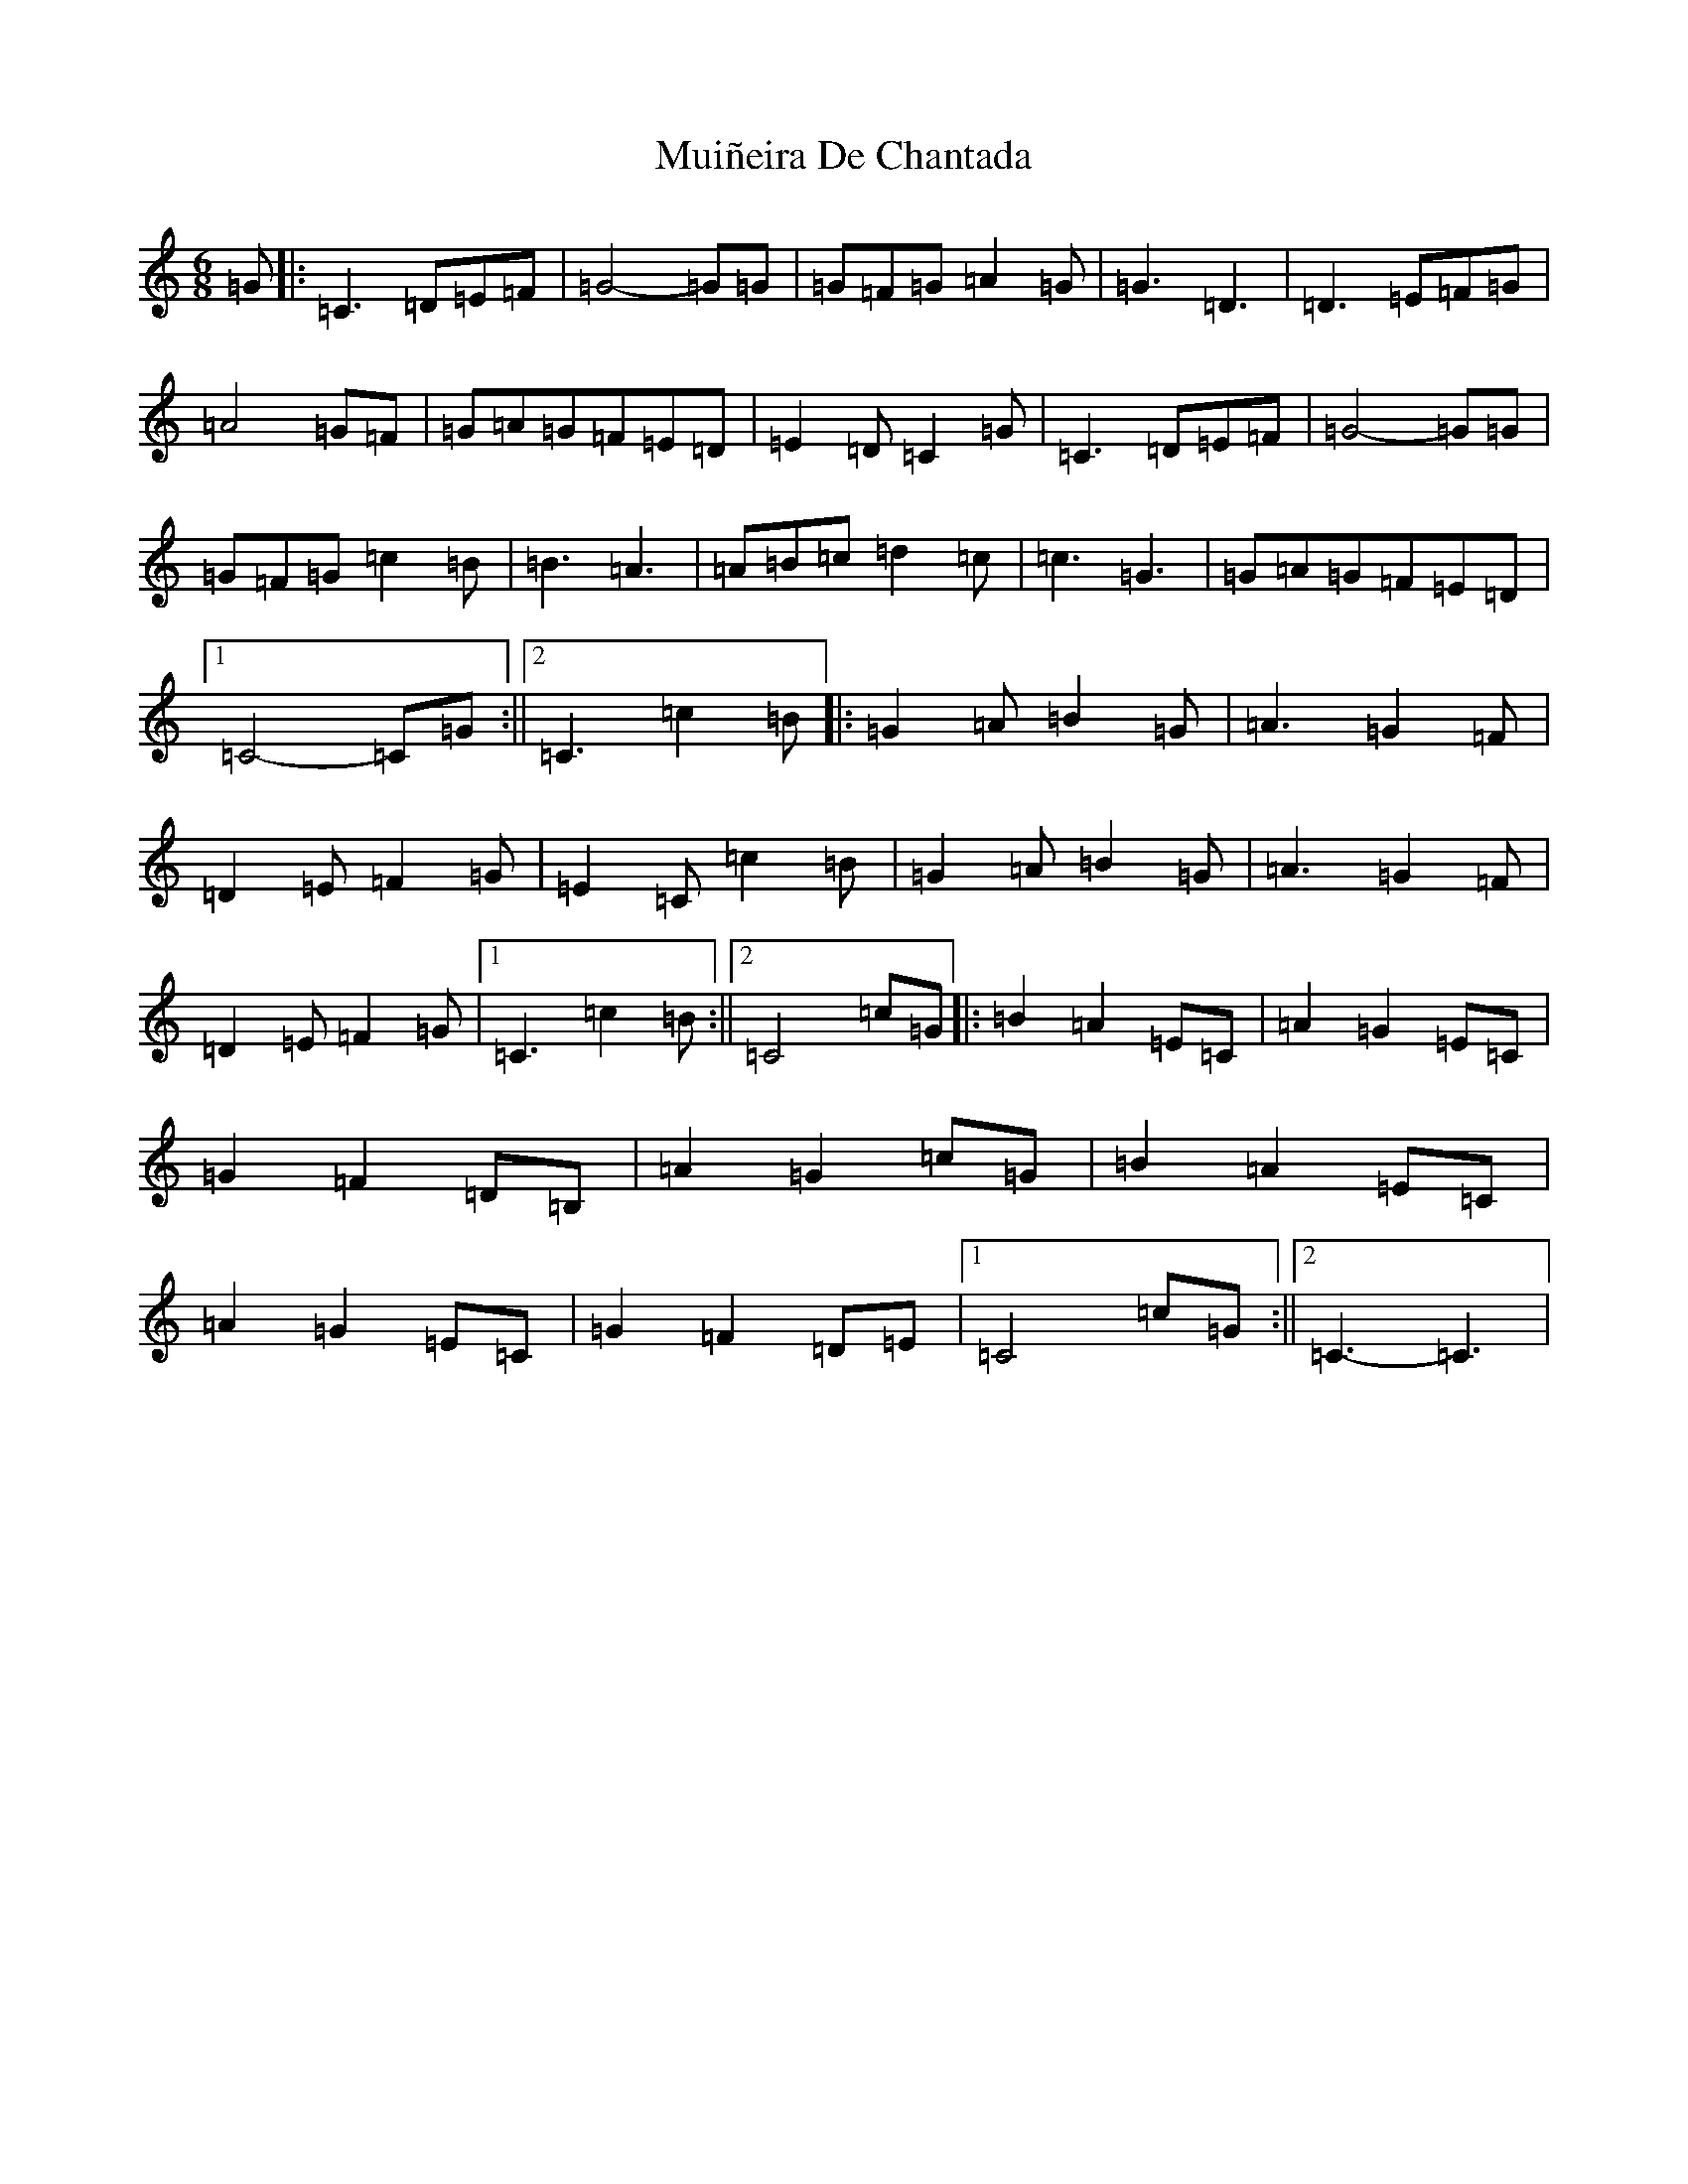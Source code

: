 X: 14980
T: Muiñeira De Chantada
S: https://thesession.org/tunes/7738#setting19094
Z: D Major
R: jig
M: 6/8
L: 1/8
K: C Major
=G|:=C3=D=E=F|=G4-=G=G|=G=F=G=A2=G|=G3=D3|=D3=E=F=G|=A4=G=F|=G=A=G=F=E=D|=E2=D=C2=G|=C3=D=E=F|=G4-=G=G|=G=F=G=c2=B|=B3=A3|=A=B=c=d2=c|=c3=G3|=G=A=G=F=E=D|1=C4-=C=G:||2=C3=c2=B|:=G2=A=B2=G|=A3=G2=F|=D2=E=F2=G|=E2=C=c2=B|=G2=A=B2=G|=A3=G2=F|=D2=E=F2=G|1=C3=c2=B:||2=C4=c=G|:=B2=A2=E=C|=A2=G2=E=C|=G2=F2=D=B,|=A2=G2=c=G|=B2=A2=E=C|=A2=G2=E=C|=G2=F2=D=E|1=C4=c=G:||2=C3-=C3|
